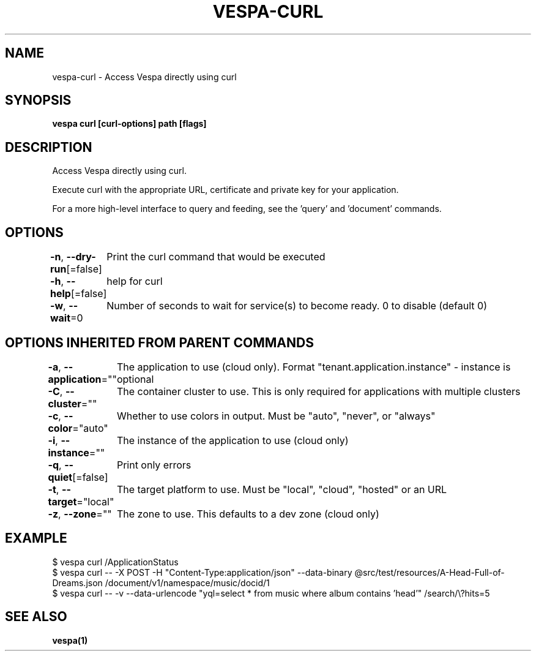 .nh
.TH "VESPA-CURL" "1" "Jun 2025" "" ""

.SH NAME
vespa-curl - Access Vespa directly using curl


.SH SYNOPSIS
\fBvespa curl [curl-options] path [flags]\fP


.SH DESCRIPTION
Access Vespa directly using curl.

.PP
Execute curl with the appropriate URL, certificate and private key for your application.

.PP
For a more high-level interface to query and feeding, see the 'query' and 'document' commands.


.SH OPTIONS
\fB-n\fP, \fB--dry-run\fP[=false]
	Print the curl command that would be executed

.PP
\fB-h\fP, \fB--help\fP[=false]
	help for curl

.PP
\fB-w\fP, \fB--wait\fP=0
	Number of seconds to wait for service(s) to become ready. 0 to disable (default 0)


.SH OPTIONS INHERITED FROM PARENT COMMANDS
\fB-a\fP, \fB--application\fP=""
	The application to use (cloud only). Format "tenant.application.instance" - instance is optional

.PP
\fB-C\fP, \fB--cluster\fP=""
	The container cluster to use. This is only required for applications with multiple clusters

.PP
\fB-c\fP, \fB--color\fP="auto"
	Whether to use colors in output. Must be "auto", "never", or "always"

.PP
\fB-i\fP, \fB--instance\fP=""
	The instance of the application to use (cloud only)

.PP
\fB-q\fP, \fB--quiet\fP[=false]
	Print only errors

.PP
\fB-t\fP, \fB--target\fP="local"
	The target platform to use. Must be "local", "cloud", "hosted" or an URL

.PP
\fB-z\fP, \fB--zone\fP=""
	The zone to use. This defaults to a dev zone (cloud only)


.SH EXAMPLE
.EX
$ vespa curl /ApplicationStatus
$ vespa curl -- -X POST -H "Content-Type:application/json" --data-binary @src/test/resources/A-Head-Full-of-Dreams.json /document/v1/namespace/music/docid/1
$ vespa curl -- -v --data-urlencode "yql=select * from music where album contains 'head'" /search/\\?hits=5
.EE


.SH SEE ALSO
\fBvespa(1)\fP
